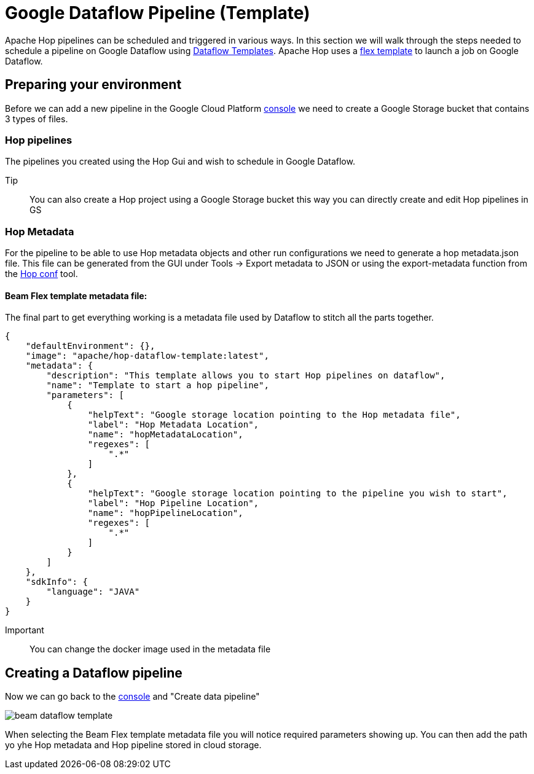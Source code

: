 ////
Licensed to the Apache Software Foundation (ASF) under one
or more contributor license agreements.  See the NOTICE file
distributed with this work for additional information
regarding copyright ownership.  The ASF licenses this file
to you under the Apache License, Version 2.0 (the
"License"); you may not use this file except in compliance
with the License.  You may obtain a copy of the License at
  http://www.apache.org/licenses/LICENSE-2.0
Unless required by applicable law or agreed to in writing,
software distributed under the License is distributed on an
"AS IS" BASIS, WITHOUT WARRANTIES OR CONDITIONS OF ANY
KIND, either express or implied.  See the License for the
specific language governing permissions and limitations
under the License.
////

[[DataflowPipeline]]
:imagesdir: ../../../assets/images
:description: This page explains how to use the Google Dataflow pipeline templates

= Google Dataflow Pipeline (Template)

Apache Hop pipelines can be scheduled and triggered in various ways. In this section we will walk through the steps needed to schedule a pipeline on Google Dataflow using https://cloud.google.com/dataflow/docs/concepts/dataflow-templates[Dataflow Templates]. Apache Hop uses a https://cloud.google.com/dataflow/docs/guides/templates/using-flex-templates[flex template] to launch a job on Google Dataflow.

== Preparing your environment

Before we can add a new pipeline in the Google Cloud Platform https://console.cloud.google.com/dataflow/pipelines[console] we need to create a Google Storage bucket that contains 3 types of files.

=== Hop pipelines

The pipelines you created using the Hop Gui and wish to schedule in Google Dataflow.

Tip:: You can also create a Hop project using a Google Storage bucket this way you can directly create and edit Hop pipelines in GS

=== Hop Metadata

For the pipeline to be able to use Hop metadata objects and other run configurations we need to generate a hop metadata.json file.
This file can be generated from the GUI under Tools -> Export metadata to JSON or using the export-metadata function from the xref:hop-tools/hop-conf/hop-conf.adoc[Hop conf] tool.

==== Beam Flex template metadata file:
The final part to get everything working is a metadata file used by Dataflow to stitch all the parts together.

[source,json]
----
{
    "defaultEnvironment": {},
    "image": "apache/hop-dataflow-template:latest",
    "metadata": {
        "description": "This template allows you to start Hop pipelines on dataflow",
        "name": "Template to start a hop pipeline",
        "parameters": [
            {
                "helpText": "Google storage location pointing to the Hop metadata file",
                "label": "Hop Metadata Location",
                "name": "hopMetadataLocation",
                "regexes": [
                    ".*"
                ]
            },
            {
                "helpText": "Google storage location pointing to the pipeline you wish to start",
                "label": "Hop Pipeline Location",
                "name": "hopPipelineLocation",
                "regexes": [
                    ".*"
                ]
            }
        ]
    },
    "sdkInfo": {
        "language": "JAVA"
    }
}
----

Important:: You can change the docker image used in the metadata file


== Creating a Dataflow pipeline

Now we can go back to the https://console.cloud.google.com/dataflow/pipelines[console] and "Create data pipeline"

image::beam/beam-dataflow-template.png[]

When selecting the Beam Flex template metadata file you will notice required parameters showing up. You can then add the path yo yhe Hop metadata and Hop pipeline stored in cloud storage.


